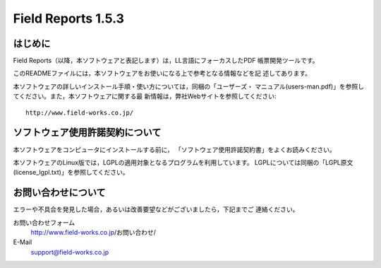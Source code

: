 ========================
Field Reports 1.5.3
========================

はじめに
========

Field Reports（以降，本ソフトウェアと表記します）は，LL言語にフォーカスしたPDF
帳票開発ツールです。

このREADMEファイルには，本ソフトウェアをお使いになる上で参考となる情報などを記
述してあります。 

本ソフトウェアの詳しいインストール手順・使い方については，同梱の「ユーザーズ・
マニュアル(users-man.pdf)」を参照してください。また，本ソフトウェアに関する最
新情報は，弊社Webサイトを参照してください::

    http://www.field-works.co.jp/

ソフトウェア使用許諾契約について
================================

本ソフトウェアをコンピュータにインストールする前に，
「ソフトウェア使用許諾契約書」をよくお読みください。

本ソフトウェアのLinux版では，LGPLの適用対象となるプログラムを利用しています。
LGPLについては同梱の「LGPL原文(license_lgpl.txt)」を参照してください。

お問い合わせについて
====================

エラーや不具合を発見した場合，あるいは改善要望などがございましたら，下記までご
連絡ください。

お問い合わせフォーム
    http://www.field-works.co.jp/お問い合わせ/

E-Mail
    support@field-works.co.jp

